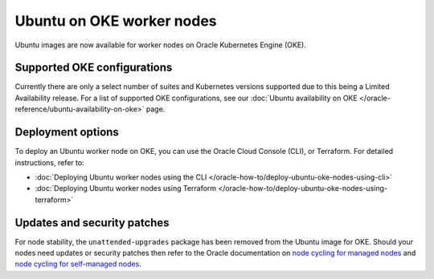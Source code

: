 Ubuntu on OKE worker nodes
==========================

Ubuntu images are now available for worker nodes on Oracle Kubernetes Engine (OKE). 


Supported OKE configurations
----------------------------

Currently there are only a select number of suites and Kubernetes versions supported due to this being a Limited Availability release. For a list of supported OKE configurations, see our :doc:`Ubuntu availability on OKE </oracle-reference/ubuntu-availability-on-oke>` page.


Deployment options
------------------

To deploy an Ubuntu worker node on OKE, you can use the Oracle Cloud Console (CLI), or Terraform. For detailed instructions, refer to:

- :doc:`Deploying Ubuntu worker nodes using the CLI </oracle-how-to/deploy-ubuntu-oke-nodes-using-cli>`
- :doc:`Deploying Ubuntu worker nodes using Terraform </oracle-how-to/deploy-ubuntu-oke-nodes-using-terraform>`


Updates and security patches
----------------------------

For node stability, the ``unattended-upgrades`` package has been removed from the Ubuntu image for OKE. Should your nodes need updates or security patches then refer to the Oracle documentation on `node cycling for managed nodes`_ and `node cycling for self-managed nodes`_.


.. _`node cycling for managed nodes`: https://docs.oracle.com/en-us/iaas/Content/ContEng/Tasks/contengupgradingk8sworkernode.htm
.. _`node cycling for self-managed nodes`: https://docs.oracle.com/en-us/iaas/Content/ContEng/Tasks/contengupgradingselfmanagednodes.htm#contengupgradingselfmanagednodes